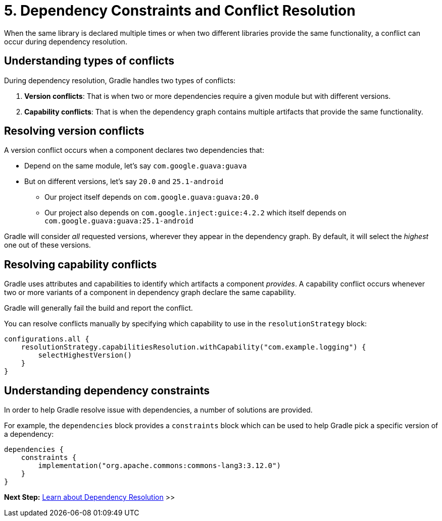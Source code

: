 // Copyright (C) 2023 Gradle, Inc.
//
// Licensed under the Creative Commons Attribution-Noncommercial-ShareAlike 4.0 International License.;
// you may not use this file except in compliance with the License.
// You may obtain a copy of the License at
//
//      https://creativecommons.org/licenses/by-nc-sa/4.0/
//
// Unless required by applicable law or agreed to in writing, software
// distributed under the License is distributed on an "AS IS" BASIS,
// WITHOUT WARRANTIES OR CONDITIONS OF ANY KIND, either express or implied.
// See the License for the specific language governing permissions and
// limitations under the License.

[[dependency-constraints-conflicts]]
= 5. Dependency Constraints and Conflict Resolution

When the same library is declared multiple times or when two different libraries provide the same functionality, a conflict can occur during dependency resolution.

[[sec:conflict-resolution]]
== Understanding types of conflicts

During dependency resolution, Gradle handles two types of conflicts:

1. *Version conflicts*: That is when two or more dependencies require a given module but with different versions.
2. *Capability conflicts*: That is when the dependency graph contains multiple artifacts that provide the same functionality.

== Resolving version conflicts

A version conflict occurs when a component declares two dependencies that:

* Depend on the same module, let's say `com.google.guava:guava`
* But on different versions, let's say `20.0` and `25.1-android`
** Our project itself depends on `com.google.guava:guava:20.0`
** Our project also depends on `com.google.inject:guice:4.2.2` which itself depends on `com.google.guava:guava:25.1-android`

Gradle will consider _all_ requested versions, wherever they appear in the dependency graph.
By default, it will select the _highest_ one out of these versions.

== Resolving capability conflicts

Gradle uses attributes and capabilities to identify which artifacts a component _provides_.
A capability conflict occurs whenever two or more variants of a component in dependency graph declare the same capability.

Gradle will generally fail the build and report the conflict.

You can resolve conflicts manually by specifying which capability to use in the `resolutionStrategy` block:

[source,kotlin]
----
configurations.all {
    resolutionStrategy.capabilitiesResolution.withCapability("com.example.logging") {
        selectHighestVersion()
    }
}
----

== Understanding dependency constraints

In order to help Gradle resolve issue with dependencies, a number of solutions are provided.

For example, the `dependencies` block provides a `constraints` block which can be used to help Gradle pick a specific version of a dependency:

[source,kotlin]
----
dependencies {
    constraints {
        implementation("org.apache.commons:commons-lang3:3.12.0")
    }
}
----

[.text-right]
**Next Step:** <<dependency_resolution_adv.adoc#understanding_dependency_resolution,Learn about Dependency Resolution>> >>

